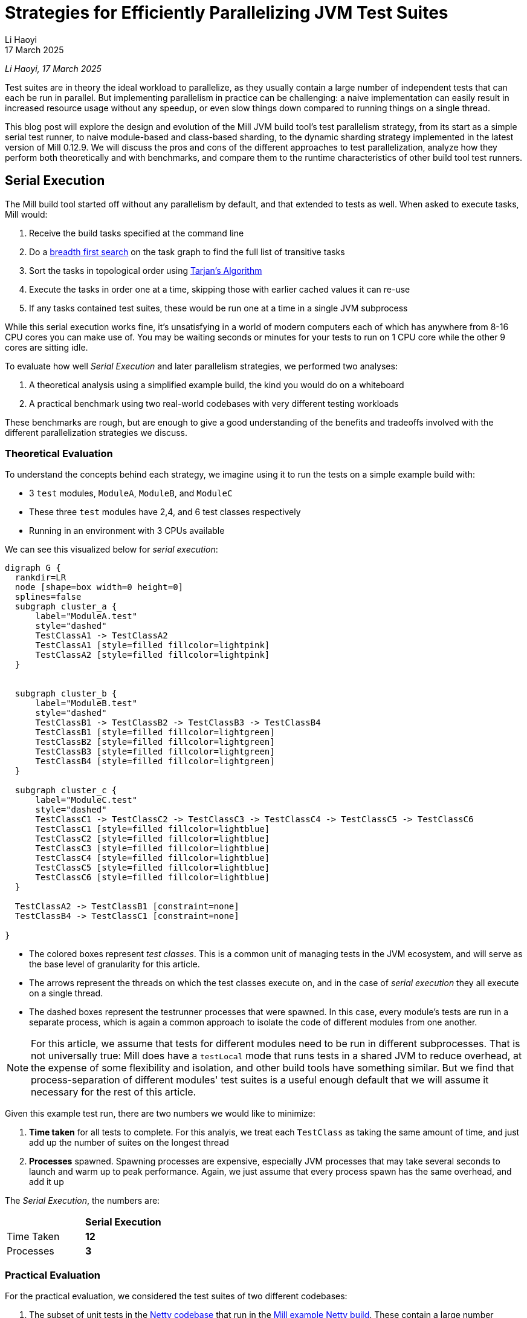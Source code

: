 // tag::header[]

= Strategies for Efficiently Parallelizing JVM Test Suites
:author: Li Haoyi
:revdate: 17 March 2025

_{author}, {revdate}_

Test suites are in theory the ideal workload to parallelize, as they usually contain a large
number of independent tests that can each be run in parallel. But implementing parallelism in
practice can be challenging: a naive implementation can easily result in increased resource usage
without any speedup, or even slow things down compared to running things on a single thread.

This blog post will explore the design and evolution of the Mill JVM build tool's test
parallelism strategy, from its start as a simple serial test runner, to naive module-based and
class-based sharding, to the dynamic sharding strategy implemented in the latest
version of Mill 0.12.9. We will discuss the pros and cons of the different approaches to
test parallelization, analyze how they perform both theoretically and with benchmarks,
and compare them to the runtime characteristics of other build tool test runners.

// end::header[]


== Serial Execution

The Mill build tool started off without any parallelism by default, and that extended to
tests as well. When asked to execute tasks, Mill would:

1. Receive the build tasks specified at the command line
2. Do a https://en.wikipedia.org/wiki/Breadth-first_search[breadth first search] on the task graph to find the full list of transitive tasks
3. Sort the tasks in topological order using https://en.wikipedia.org/wiki/Tarjan%27s_strongly_connected_components_algorithm[Tarjan's Algorithm]
4. Execute the tasks in order one at a time, skipping those with earlier cached values it can re-use
5. If any tasks contained test suites, these would be run one at a time in a single JVM subprocess


While this serial execution works fine, it's unsatisfying in a world of modern
computers each of which has anywhere from 8-16 CPU cores you can make use of. You may be
waiting seconds or minutes for your tests to run on 1 CPU core while the other 9 cores are sitting idle.

To evaluate how well _Serial Execution_ and later parallelism strategies,
we performed two analyses:

1. A theoretical analysis using a simplified example build, the kind you would do on a whiteboard
2. A practical benchmark using two real-world codebases with very different testing workloads

These benchmarks are rough, but are enough to give
a good understanding of the benefits and tradeoffs involved with
the different parallelization strategies we discuss.

=== Theoretical Evaluation

To understand the concepts behind each strategy, we imagine using it to run the tests
on a simple example build with:

* 3 `test` modules, `ModuleA`, `ModuleB`, and `ModuleC`
* These three `test` modules have 2,4, and 6 test classes respectively
* Running in an environment with 3 CPUs available

We can see this visualized below for _serial execution_:

[graphviz]
....
digraph G {
  rankdir=LR
  node [shape=box width=0 height=0]
  splines=false
  subgraph cluster_a {
      label="ModuleA.test"
      style="dashed"
      TestClassA1 -> TestClassA2
      TestClassA1 [style=filled fillcolor=lightpink]
      TestClassA2 [style=filled fillcolor=lightpink]
  }


  subgraph cluster_b {
      label="ModuleB.test"
      style="dashed"
      TestClassB1 -> TestClassB2 -> TestClassB3 -> TestClassB4
      TestClassB1 [style=filled fillcolor=lightgreen]
      TestClassB2 [style=filled fillcolor=lightgreen]
      TestClassB3 [style=filled fillcolor=lightgreen]
      TestClassB4 [style=filled fillcolor=lightgreen]
  }

  subgraph cluster_c {
      label="ModuleC.test"
      style="dashed"
      TestClassC1 -> TestClassC2 -> TestClassC3 -> TestClassC4 -> TestClassC5 -> TestClassC6
      TestClassC1 [style=filled fillcolor=lightblue]
      TestClassC2 [style=filled fillcolor=lightblue]
      TestClassC3 [style=filled fillcolor=lightblue]
      TestClassC4 [style=filled fillcolor=lightblue]
      TestClassC5 [style=filled fillcolor=lightblue]
      TestClassC6 [style=filled fillcolor=lightblue]
  }

  TestClassA2 -> TestClassB1 [constraint=none]
  TestClassB4 -> TestClassC1 [constraint=none]

}
....

* The colored boxes represent _test classes_. This is a common unit of managing tests in
  the JVM ecosystem, and will serve as the base level of granularity for this article.

* The arrows represent the threads on which the test classes execute on, and in the case
  of _serial execution_ they all execute on a single thread.

* The dashed boxes represent the testrunner processes that were spawned. In this case,
  every module's tests are run in a separate process, which is again a common approach
  to isolate the code of different modules from one another.

NOTE: For this article, we assume that tests for different modules need to be run in
different subprocesses. That is not universally true: Mill does have a `testLocal`
mode that runs tests in a shared JVM to reduce overhead, at the expense of some flexibility
and isolation, and other build tools have something similar. But we find that
process-separation of different modules' test suites is a useful enough default that
we will assume it necessary for the rest of this article.

Given this example test run, there are two numbers we would like to minimize:

1. *Time taken* for all tests to complete. For this analyis, we treat each `TestClass`
   as taking the same amount of time, and just add up the number of suites on the longest
   thread
2. *Processes* spawned. Spawning processes are expensive, especially
   JVM processes that may take several seconds to launch and warm up to peak performance.
   Again, we just assume that every process spawn has the same overhead, and add it up

The _Serial Execution_, the numbers are:

|===
|                | *Serial Execution*
| Time Taken | *12*
| Processes | *3*
|===

=== Practical Evaluation

For the practical evaluation, we considered the test suites of two different codebases:

1. The subset of unit tests in the https://github.com/netty/netty[Netty codebase]
   that run in the xref:mill:ROOT:comparisons/maven.adoc[Mill example Netty build].
   These contain a large number modules (17) with a large number of test classes (233),
   but each test class runs relatively quickly (~0.1s). This kind of testing workload is often
   seen in library codebases where all logic and tests can take place quickly in memory.

2. The tests of Mill's own `scalalib` module. This is a single large module with a
   large number of test classes (52), but each test class runs relatively slowly (~10s). While
   not ideal, this kind of testing workload is common in monolithic application codebases with
   heavy integration testing.

In summary:

|===
|  | Modules | Test Classes | Average Duration per Test Class
| Netty unit tests | 17 | 233 | ~0.1s
| Mill scalalib tests | 1 | 52 | ~10s
|===

The commands to run these two benchmarks are shown below, with `-j1` telling Mill to
run things on a single thread:

[source,bash]
----
netty$ ./mill show 'codec-{dns,haproxy,http,http2,memcache,mqtt,redis,smtp,socks,stomp,xml}.__.discoveredTestClasses' + 'transport-{blockhound-tests,native-unix-common,sctp}.__.discoveredTestClasses'
mill$ ./mill -j1 scalalib.test
----

The selection of test suites in the Netty codebase is somewhat arbitrary (the tests that
the example build happens to contain), but that doesn't matter since we will be running the same
selection of tests throughout this article to see the effect of these tests.

These two workloads are very different, and benefit from different characteristics in the
parallel test runner:

* For fast unit tests, minimizing the number of processes spawned is important, since the 0.1s
  it take to run the tests themselves can easily be dominated by 1s overhead starting up a JVM
  test process
* For slower integration tests, the minimizing the number of processes matters less, as adding
  1s of process spawning overhead to a 10s test class is inconvenient but not overwhelming

We will see how these numbers vary as we explore different testing strategies
below, but as a baseline the time taken for running these test suites under _Serial Execution_
is as follows

|===
|  | *Serial Execution*
| Netty unit tests | *28s*
| Mill scalalib tests | *502s*
|===

These results are from running the above commands ad-hoc on my M1 Macbook Pro with 10 cores
and Java 17.
The exact numbers will vary based on what test suite you choose and what hardware you run
it, but the overall trends and conclusions should be the same.


== Module Sharding

Mill has always had task-level parallelism opt-in via the `-j`/`--jobs`
flag (the name taken from the https://en.wikipedia.org/wiki/Make_%28software%29[Make tool]),
and it became the default in Mill `0.12.0` for tasks to run parallel to use
all cores on your system. During testing, typically each Mill module `foo` would
have a single `foo.test` sub-module, with a single `foo.test.testForked` task.
This means that Mill's _task-level parallelism_ would effectively shards your test suites
at a _module level_.

One consequence of this is that if your codebase was broken up into many small modules,
each module's tests could run in parallel. But if your codebase had a few large modules,
you may not be able to make full use of all the CPU cores available on your machine.

Visualizing this on the theoretical example we saw earlier:

[graphviz]
....
digraph G {
  rankdir=LR
  node [shape=box width=0 height=0]

  subgraph cluster_c {
      label="ModuleC.test"
      style="dashed"
      TestClassC1 -> TestClassC2 -> TestClassC3 -> TestClassC4 -> TestClassC5 -> TestClassC6
      TestClassC1 [style=filled fillcolor=lightblue]
      TestClassC2 [style=filled fillcolor=lightblue]
      TestClassC3 [style=filled fillcolor=lightblue]
      TestClassC4 [style=filled fillcolor=lightblue]
      TestClassC5 [style=filled fillcolor=lightblue]
      TestClassC6 [style=filled fillcolor=lightblue]
  }

  subgraph cluster_b {
      label="ModuleB.test"
      style="dashed"
      TestClassB1 -> TestClassB2 -> TestClassB3 -> TestClassB4
      TestClassB1 [style=filled fillcolor=lightgreen]
      TestClassB2 [style=filled fillcolor=lightgreen]
      TestClassB3 [style=filled fillcolor=lightgreen]
      TestClassB4 [style=filled fillcolor=lightgreen]
  }

  subgraph cluster_a {
      label="ModuleA.test"
      style="dashed"
      TestClassA1 -> TestClassA2
      TestClassA1 [style=filled fillcolor=lightpink]
      TestClassA2 [style=filled fillcolor=lightpink]
  }
}
....


|===
| | Serial Execution | *Module Sharding*
| Time Taken | 12 | *6*
| Processes | 3 | *3*
|===


We can see that because the three modules have different numbers of test classes
within them, `ModuleA.test` finishes first and that thread/CPU is idle until `ModuleB.test` and
`ModuleC.test` finish later. While not ideal, this is a significant improvement over
_Serial Execution_ in our theoretical example, shortening the time taken from 12
to 6, while preserving the number of processes spawned at 3.


The practical benchmarks also show significant improvements for the Netty unit tests,
running 3x faster as they can take full advantage of the multiple cores on the machine
parallelize the test suites of the 17 modules being tested.
However the Mill scalalib tests show no significant speedup, as the benchmark is a single
large module that does not benefit from module sharding.

|===
|  | *Serial Execution* |  *Module Sharding*
| Netty unit tests | 28s | *10s*
| Mill scalalib tests | 502s | *477s*
|===

While in theory it would be ideal to break up large monoliths into multiple smaller modules
each with their own test suite, doing so is tedious and manual, and realistically does
not happen as often or as quickly as one might prefer. Thus a build tool needs
to be able to handle these large monolithic modules and their large monolithic test suites
in some reasonable manner.

== Static Class Sharding

To work around the limitations of _module sharding_, Mill `0.12.0` introduced _static class sharding_,
opt-in via the `def testForkGrouping` flag. This allows the developer to take the `Seq[String]` containing
all the test class names and return a nested `Seq[Seq[String]]` with the original list broken down
into groups. Each test group would run in parallel in a separate process in a separate folder,
but within each group the tests would still run sequentially.

For example, the following configuration would take the list of test classes
and break it down into 1-element groups:

[source,scala]
----
def testForkGrouping = discoveredTestClasses().grouped(1).toSeq
----

Using static test sharding, the execution of the test suites in our theoretical example now
has each test class assigned its own process (dashed boxes), and those processes
making full use of the three cores available in the example:

[graphviz]
....
digraph G {
  rankdir=LR
  node [shape=box width=0 height=0]


  style="dashed"


  TestClassB1 -> TestClassB4 -> TestClassC3 -> TestClassC6
  TestClassA2 -> TestClassB3 -> TestClassC2 -> TestClassC5
  TestClassA1 -> TestClassB2 -> TestClassC1 -> TestClassC4

  subgraph cluster_c1 { label=""; TestClassC1 [style=filled fillcolor=lightblue] }
  subgraph cluster_c2 { label=""; TestClassC2 [style=filled fillcolor=lightblue] }
  subgraph cluster_c3 { label=""; TestClassC3 [style=filled fillcolor=lightblue] }
  subgraph cluster_c4 { label=""; TestClassC4 [style=filled fillcolor=lightblue] }
  subgraph cluster_c5 { label=""; TestClassC5 [style=filled fillcolor=lightblue] }
  subgraph cluster_c6 { label=""; TestClassC6 [style=filled fillcolor=lightblue] }


  subgraph cluster_b1 { label=""; TestClassB1 [style=filled fillcolor=lightgreen] }
  subgraph cluster_b2 { label=""; TestClassB2 [style=filled fillcolor=lightgreen] }
  subgraph cluster_b3 { label=""; TestClassB3 [style=filled fillcolor=lightgreen] }
  subgraph cluster_b4 { label=""; TestClassB4 [style=filled fillcolor=lightgreen] }



  subgraph cluster_a1 { label=""; TestClassA1 [style=filled fillcolor=lightpink] }
  subgraph cluster_a2 { label=""; TestClassA2 [style=filled fillcolor=lightpink] }
}
....

|===
| | Serial Execution | Module Sharding | *Static Class Sharding*
| Time Taken | 12 | 6 | *4*
| Processes | 3 | 3 | *12*
|===

Here we have shortened the time taken further, from 6 sequential test suites to just 4. However, it has
come at the cost of spawning significantly more processes, as each 1-testclass group
is allocated its own process.

Our practical benchmarks reflect this change as well:

|===
| | Serial Execution | Module Sharding | *Static Class Sharding*
| Netty unit tests | 28s | 10s | *51s*
| Mill scalalib tests | 502s | 477s | *181s*
|===

* The Netty unit test benchmark has lots of small fast test classes, and so spawning a process for each test
  class is very expensive. We see the time taken to run all tests ballooning from 10s to 51s, as
  any improvement in parallelism is dominated by the cost of spawning the additional processes

* For the Mill scalalib test benchmark which has slow test classes that take ~10 seconds each,
  spawning a process for each test class is a much smaller cost. And so the increased parallelism is able
  to provide a 2-3x speedup

The basic problem with static test sharding is that the ideal sharding depends on the
runtime characteristics of your test suite.

* Small, fast test classes would benefit from having a coarse-grained sharding
  with many test classes per group. This amortizes the cost of spawning a process,
  while there are enough test classes that even a coarse-grained grouping would provide
  plenty of opportunities for parallelism

* Large, slow test classes would prefer a fine-grained sharding with only one
  test class per group. This maximizes parallelism, while the cost of spawning processes
  is small compared to the cost of running even a single test class.

Figuring out the ideal sharding for
a given test suite can only be figured out experimentally, and
keeping the sharding optimal as the test suite evolves over time is basically impossible.
And as you can see from the numbers above, static sharding could easily make
things worse if mis-configured!

Thus although group-based parallelism serves as a reasonable band-aid for specific modules
where you can put in the effort to tune the grouping, the amount of manual tuning
and room for error means it could never be widely used or turned on by default by the build tool.

== Dynamic Sharding

To try and solve the problems with static test sharding,
https://github.com/com-lihaoyi/mill/pull/4614[mill#4614] by @HollandDM introduced dynamic sharding
using a process pool. This is opt-in via `def testParallelism = true` in Mill `0.12.9`,
and will become the default in the next major version Mill `0.13.0`.

The idea of dynamic sharding is that you never had more the `NUM_CPUS` tests running
in parallel anyway, so you could just spawn `NUM_CPUS` child processes and have
those processes pull tests off a queue and run them until the queue is empty.
This meant the JVM startup overhead was proportional to `NUM_CPUS` rather than `NUM_TESTS`,
a much smaller number resulting in much smaller JVM overhead overall.

One caveat is that test classes from different modules do still need different processes
for isolation.
So if a process is available to run a test class but the process was spawned
from a different module as that test class, the process will need to be shut down and
a new one created for the new test class's module.

If you consider this approach on our theoretical example, the execution looks something like this:

[graphviz]
....
digraph G {
  rankdir=LR
  node [shape=box width=0 height=0]


  style="dashed"

  TestClassB1 -> TestClassB4 -> TestClassC3 -> TestClassC6
  TestClassA2 -> TestClassB3 -> TestClassC2 -> TestClassC5
  TestClassA1 -> TestClassB2 -> TestClassC1 -> TestClassC4


  subgraph cluster_c1 {
    TestClassC1 [style=filled fillcolor=lightblue]
    TestClassC4 [style=filled fillcolor=lightblue]
  }


  subgraph cluster_c2 {
    TestClassC2 [style=filled fillcolor=lightblue]
    TestClassC5 [style=filled fillcolor=lightblue]
  }

  subgraph cluster_c3 {
    TestClassC3 [style=filled fillcolor=lightblue]
    TestClassC6 [style=filled fillcolor=lightblue]
  }


  subgraph cluster_b1 {
    TestClassB1 [style=filled fillcolor=lightgreen]
    TestClassB4 [style=filled fillcolor=lightgreen]
  }
  subgraph cluster_b2 {
    TestClassB2 [style=filled fillcolor=lightgreen]
  }
  subgraph cluster_b3 {
    TestClassB3 [style=filled fillcolor=lightgreen]
  }

  subgraph cluster_a1 {
    TestClassA1 [style=filled fillcolor=lightpink]
  }
  subgraph cluster_a2 {
    TestClassA2 [style=filled fillcolor=lightpink]
  }

}
....

|===
| | Serial Execution | Module Sharding | Static Class Sharding | *Dynamic Sharding*
| Time Taken | 12 | 6 | 4 | *4*
| Processes | 3 | 3 | 12 | *8*
|===

Above, you can see that first `A1`, `A2`, and `B1` are scheduled
and each assigned a process (dashed boxes). When `A1` and `A2` finish, new processes
need to be spawned to run `B2` and `B3`, but when
`B1` finishes the same process can run `B4`. Later, `C1`, `C2`,
and `C3` run, and when they finish we can re-use their processes for running
`C4`, `C5`, and `C6` respectively.

This sharing and re-use of processes is able to bring down the
number of processes spawned from 12 to 8 in our theoretical example, while preserving the
time taken at 4. However, 8 is still much more than the 3 processes that
_serial execution_ or _module sharding_ needed, indicating that this approach does
still add significantly process spawning overhead that the more naive approaches
we saw earlier.

This difference in the number of processes spawned reflects in the practical benchmarks below:

|===
| | Serial Execution | Module Sharding | Static Class Sharding  | *Dynamic Sharding*
| Netty unit tests | 28s | 10s | 51s | *21s*
| Mill scalalib tests | 502s | 477s | 181s | *160s*
|===

Here we can see that both the Netty unit test benchmark and the Mill scalalib
benchmark both show a significant speedup using _dynamic sharding_ over _static class sharding_, which can
be attributed to the reduced number of processes being spawned. However,
despite the speedup, the Netty unit test benchmark is still 2x slower than the
more naive _module sharding_ approach.

From the diagram above, we can see the nature of the problem: Ideally we would want
`A1` and `A2` to share one process, `B1` `B2` `B3` `B4` to share another process, etc.
But because we are scheduling test classes to run arbitrarily without regard to re-use,
each thread ends up running tests from different modules rather often, with each such
change forcing a new process to be spawned.


== Biased Dynamic Sharding

The last piece of the puzzle is to use _dynamic test sharding_, but to bias the Mill
scheduler to running the _first_ test process for each module as soon as possible,
and _subsequent_ processes only later if there were no other first-processes to run.

What biased dynamic sharding does is try to minimize the number of
processes each module's test suite will run: If the scheduler has a choice between
spawning a second process for `ModuleA` or the first process for `ModuleB`, it should
prioritize the first process for `ModuleB`. This gives the existing first process
for `ModulaA` a chance to complete its current test class and pick up the next one,
without needing to spawn a second process and paying the cost of doing so.

Simulating this on our theoretical example, execution ends up looking like this:

[graphviz]
....
digraph G {
  rankdir=LR
  node [shape=box width=0 height=0]


  style="dashed"
  subgraph cluster_c1 {
    TestClassC1 [style=filled fillcolor=lightblue]
    TestClassC2 [style=filled fillcolor=lightblue]
    TestClassC3 [style=filled fillcolor=lightblue]
    TestClassC4 [style=filled fillcolor=lightblue]

  }
  subgraph cluster_b1 {
    TestClassB1 [style=filled fillcolor=lightgreen]
    TestClassB2 [style=filled fillcolor=lightgreen]
    TestClassB3 [style=filled fillcolor=lightgreen]
    TestClassB4 [style=filled fillcolor=lightgreen]

  }




  subgraph cluster_a1 {
    TestClassA1 [style=filled fillcolor=lightpink]
    TestClassA2 [style=filled fillcolor=lightpink]

  }
  subgraph cluster_c5 {
    TestClassC5 [style=filled fillcolor=lightblue]
    TestClassC6 [style=filled fillcolor=lightblue]
  }



  TestClassA1 -> TestClassA2 -> TestClassC5 -> TestClassC6
  TestClassB1 -> TestClassB2 -> TestClassB3 -> TestClassB4

  TestClassC1 -> TestClassC2 -> TestClassC3 -> TestClassC4
}
....

|===
| | Serial Execution | Module Sharding | Static Class Sharding | Dynamic Sharding | *Biased Dynamic Sharding*
| Time Taken | 12 | 6 | 4 | 4 | *4*
| Processes | 3 | 3 | 12 | 8 | *4*
|===

In the diagram above, we can see that _biased dynamic sharding_ is able
to maintain the time taken at length 4, while reducing the number of processes
spawned (dashed boxes) from 8 to 4. We can see that `ModuleA` (red)
`ModuleB` (green) and `ModuleC` (blue)
are each assigned a single process to do all of its work, and only when there is a thread free
(when `A1` and `A2` have completed) is `ModuleC` given the idle thread to parallelize
its remaining test classes.

This is a strict improvement over the previous _dynamic sharding_ and _static class sharding_
approaches, and it is reflected in the practical benchmarks where both Netty unit
tests and Mill scalalib tests show speedups over the previous _dynamic sharding_ approach:

|===
| | Serial Execution | Module Sharding | Static Class Sharding | Dynamic Sharding | *Biased Dynamic Sharding*
| Netty unit tests | 28s | 10s | 51s | 21s | *12s*
| Mill scalalib tests | 502s | 477s | 181s | 160s | *132s*
|===

Notably, the Netty unit tests benchmark is now comparable to the performance we were
seeing with _module sharding_! Although there is still a slight slowdown in the
practical benchmark - presumably from the slight increase in the number of spawned processes
- it is not longer the large 2-5x slowdowns we see in
_static class sharding_ and _dynamic sharding_. _biased dynamic sharding_ seems to finally provide
a test parallelization strategy that is flexible enough to handle widely varying workloads
without the pathological slowdowns that previous strategies exhibited.


== Implementation

The implementation of the various parallelism strategies we discussed above isn't complicated:
the Mill build tool is a JVM application, and all these strategies basically boil down
to passing ``Runnable``s to a `ThreadPoolExecutor`, each one
using ``ProcessBuilder`` to spawn the test runner. Different strategies have different
levels of granularity for the ``Runnable``s, and different queues for the `ThreadPoolExecutor`
(e.g. _biased dynamic sharding_ using a `PriorityBlockingQueue` to bias the scheduler
towards running some tasks over others) but fundamentally there's nothing advanced going on.

Perhaps the most interesting implementation detail is for _dynamic sharding_:
this requires the build tool to spawn a pool of test runner processes that
pull the test classes off of a queue until all test classes have been completed. Mill
implements this queue using a folder on disk containing one-file-per-test-class, which each
spawned processes simply loops over and attempts to claim them via an
https://stackoverflow.com/questions/18706419/is-a-move-operation-in-unix-atomic[Atomic Filesystem Move].
This allows us to avoid the complexity of managing a third party queue system,
or dealing with RPCs between different processes via sockets or ``memmap``ed files.
The simple disk-based queue is more than capable of handling the relatively
small-scale that a build tool test runner operates at (100-1000s of test classes).



== Build Tool Comparisons

Mill is a relatively new JVM build tool, so it begs the question: how does Mill's test
runner compare to other JVM build tools like Maven, Gradle, or SBT? For this we ran the
benchmarks above on the Mill example builds we used for our
xref:mill:ROOT:comparisons/maven.adoc[Maven case study],
xref:mill:ROOT:comparisons/gradle.adoc[Gradle case study], or
xref:mill:ROOT:comparisons/gradle.adoc[SBT case study]. Although these benchmarks were
rough, they should hopefully give you a good intuition for where the strategies discussed
above fit into the larger build tool landscape.

=== Maven Comparison

The Netty project we've been discussing in this article
is normally built using Maven: the Mill build is non-standard
and used mainly as a xref:mill:ROOT:comparisons/maven.adoc[Case Study Comparison],
but that gives us an opportunity to run these benchmarks using Maven to see how
it compares to the strategies discussed above. To run the same subset of unit test suites using Maven that we
ran using Mill in the above examples, we used these commands, resulting in the following
timings for various testing strategies:

[source,bash]
----
# Maven Serial
./mvnw -pl codec-dns,codec-haproxy,codec-http,codec-http2,codec-memcache,codec-mqtt,codec-redis,codec-smtp,codec-socks,codec-stomp,codec-xml,transport-blockhound-tests,transport-native-unix-common,transport-sctp test

# Maven Parallel
./mvnw -T 10 -pl codec-dns,codec-haproxy,codec-http,codec-http2,codec-memcache,codec-mqtt,codec-redis,codec-smtp,codec-socks,codec-stomp,codec-xml,transport-blockhound-tests,transport-native-unix-common,transport-sctp test
----

|===
| Mill | Serial Execution | Module Sharding | Static Class Sharding | Dynamic Sharding | *Biased Dynamic Sharding*
| Netty unit tests | 28s | 10s | 51s | 21s | *12s*
|===

|===
| Maven | Serial | *Parallel*
| Netty unit tests |  36s | *15s*
|===

Here we can see that the Mill parallel testing strategy has some speedups over the
https://maven.apache.org/[Maven] build using the
https://maven.apache.org/surefire/maven-surefire-plugin/[Maven-Surefire-Plugin].
For the purposes of this comparison, we did not manage to get further speedups from setting
the Maven-Surefire-Plugin's internal parallelism configuration
(https://maven.apache.org/surefire/maven-surefire-plugin/examples/fork-options-and-parallel-execution.html[link]),
and so did not include that in the table above.

=== Gradle Comparison

For another data point, we repeated the same benchmarks on the
https://github.com/mockito/mockito[Mockito] codebase. Mockito is a popular mocking framework
for JVM unit tests, and its
codebase is built using Gradle. Like Netty, we have an example Mill build for Mockito
as a xref:mill:ROOT:comparisons/gradle.adoc[Case Study Comparison], which although
not 100% complete can serve to let us compare the Mill test parallelism strategies to that
of Gradle. The commands used to run the subset of the Mockito build that works on both
Mill and Gradle are shown below, along with the timings:

[source,bash]
----
$ ./mill test + subprojects.android.test + subprojects.errorprone.test + subprojects.extTest.test + subprojects.inlineTest.test + subprojects.junit-jupiter.test + subprojects.junitJupiterExtensionTest.test + subprojects.junitJupiterInlineMockMakerExtensionTest.test + subprojects.junitJupiterParallelTest.test + subprojects.memory-test.test + subprojects.programmatic-test.test + subprojects.proxy.test + subprojects.subclass.test

$ ./gradlew cleanTest && ./gradlew :test android:test errorprone:test extTest:test inlineTest:test junit-jupiter:test junitJupiterExtensionTest:test junitJupiterInlineMockMakerExtensionTest:test junitJupiterParallelTest:test memory-test:test programmatic-test:test proxy:test subclass:test
----

|===
| Mill | Serial Execution | Module Sharding | Static Class Sharding | Dynamic Sharding | *Biased Dynamic Sharding*
| Mockito unit tests | 62s | 47s | 139s | 25s | *21s*
|===

|===
| Gradle | Serial | Parallel | *Parallel + maxParallelForks*
| Mockito unit tests |  90s | 56s | *31s*
|===

The _Gradle Serial_ and _Gradle Parallel_ benchmarks were run with `org.gradle.parallel`
configured accordingly: _Gradle Serial_ is similar to Mill's _serial execution_,
while _Gradle Parallel_ is similar to Mill's _module sharding_ strategies. Enabling
https://docs.gradle.org/current/userguide/performance.html#execute_tests_in_parallel[maxParallelForks]
in Gradle to parallelize the tests within a subproject improves performance significantly,
with numbers comparable to Mill's _dynamic sharding_, although it is still significantly
slower than Mill's _biased dynamic sharding_ strategy. From the numbers I would assume
that Gradle's parallelism approach is similar to Mill's _dynamic sharding_, but it doesn't
have the same process-spawning optimizations that Mill does in its _biased dynamic sharding_
strategy


=== SBT Comparison

As a last comparison, we repeated these testing benchmarks on the
https://github.com/gatling/gatling[Gatling] codebase. Gatling is a popular load testing
tool written in Scala and built using SBT, and we have an example Mill build
for it as a xref:mill:ROOT:comparisons/sbt.adoc[Case Study Comparison].
We can run the tests for both Mill and SBT builds for Gatling using the following command,
and repeating the benchmarks gives us the timings below:

[source,bash]
----
$ ./mill __.test
$ sbt test
----

|===
| Mill | Serial Execution | Module Sharding | Static Class Sharding | Dynamic Sharding | *Biased Dynamic Sharding*
| Gatling unit tests | 27s | 17s | 38s | 17s | *12s*
|===

|===
| SBT | Serial | *Parallel*
| Gatling unit tests | 25s | *12s*
|===

_SBT Serial_ is run with `fork := true` spawning a process to run tests,
while _SBT Parallel_ is run with `fork := false` running tests in the shared JVM process.
Here we can see that for this benchmark, SBT's in-memory parallel test running has 
similar performance to Mill's _biased dynamic sharding_. Although the Mill test runner isn't
faster, it does have nice properties: running the tests in subprocesses in sandbox folders
provides a greater degree of isolation between the concurrent tests, which mitigates the
risk of inter-test interference. Perhaps more importantly, Mill's `testParallelism` 
is relatively self-tuning and should generally "just work" once enabled, whereas SBT
has a number of different flags (`parallelExecution`, `concurrencyRestriction`, `fork`, 
`testForkedParallel`) that need to be configured together which can be tedious and 
error-prone.


== Conclusion

It's interesting how similar the problem of parallelizing tests is to the challenge of
architecting any distributed system. The ideas of _static sharding_ and _dynamic
sharding_ should be familiar to any backend or infrastructure engineer, and the same
tradeoffs that apply to their use in backend systems also apply to their use in a build tool's
test runner. It's also surprising how much detail there is when trying to "parallelize unit
tests": not only throwing the work at a thread or process-pool, but also managing the lifetimes,
re-use, and scheduling of heavyweight JVM test processes in order to provide good performance
across a wide variety of workloads.

The Mill build tool's test parallelism strategy has gone through a lot of iterations and
improvement over the years, but at this point it is in a pretty good state.
Most importantly, Mill's new `def testParallelism = true` flag is a single switch.
It is not that much _faster_ than running tests with older strategies or other
build tools, but it provides that performance across a wide range of workloads without needing
manual tuning or configuration. This simplifies the user experience,
letting them spend less time fiddling with the build tool and more time focusing on their actual
project. While `testParallelism` it is opt-in for testing in the latest Mill `0.12.9`,
we expect to make it the default (with an opt-out) in the next major version of Mill `0.13.0`.
